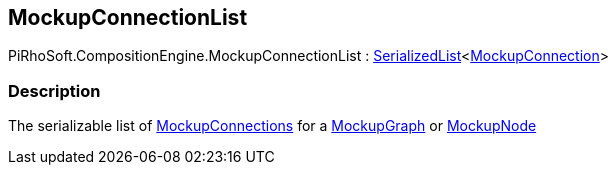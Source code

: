 [#reference/mockup-connection-list]

## MockupConnectionList

PiRhoSoft.CompositionEngine.MockupConnectionList : link:/projects/unity-utilities/documentation/#/v10/reference/serialized-list-1[SerializedList^]<<<reference/mockup-connection.html,MockupConnection>>>

### Description

The serializable list of <<reference/mockup-connection.html,MockupConnections>> for a <<reference/mockup-graph.html,MockupGraph>> or <<reference/mockup-node.html,MockupNode>>